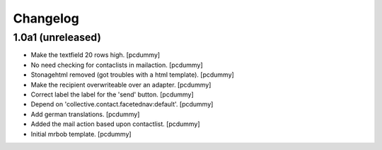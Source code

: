 Changelog
=========


1.0a1 (unreleased)
------------------

- Make the textfield 20 rows high.
  [pcdummy]

- No need checking for contaclists in mailaction.
  [pcdummy]

- Stonagehtml removed (got troubles with a html template).
  [pcdummy]

- Make the recipient overwriteable over an adapter.
  [pcdummy]

- Correct label the label for the 'send' button.
  [pcdummy]

- Depend on 'collective.contact.facetednav:default'.
  [pcdummy]

- Add german translations.
  [pcdummy]

- Added the mail action based upon contactlist.
  [pcdummy]

- Initial mrbob template.
  [pcdummy]
